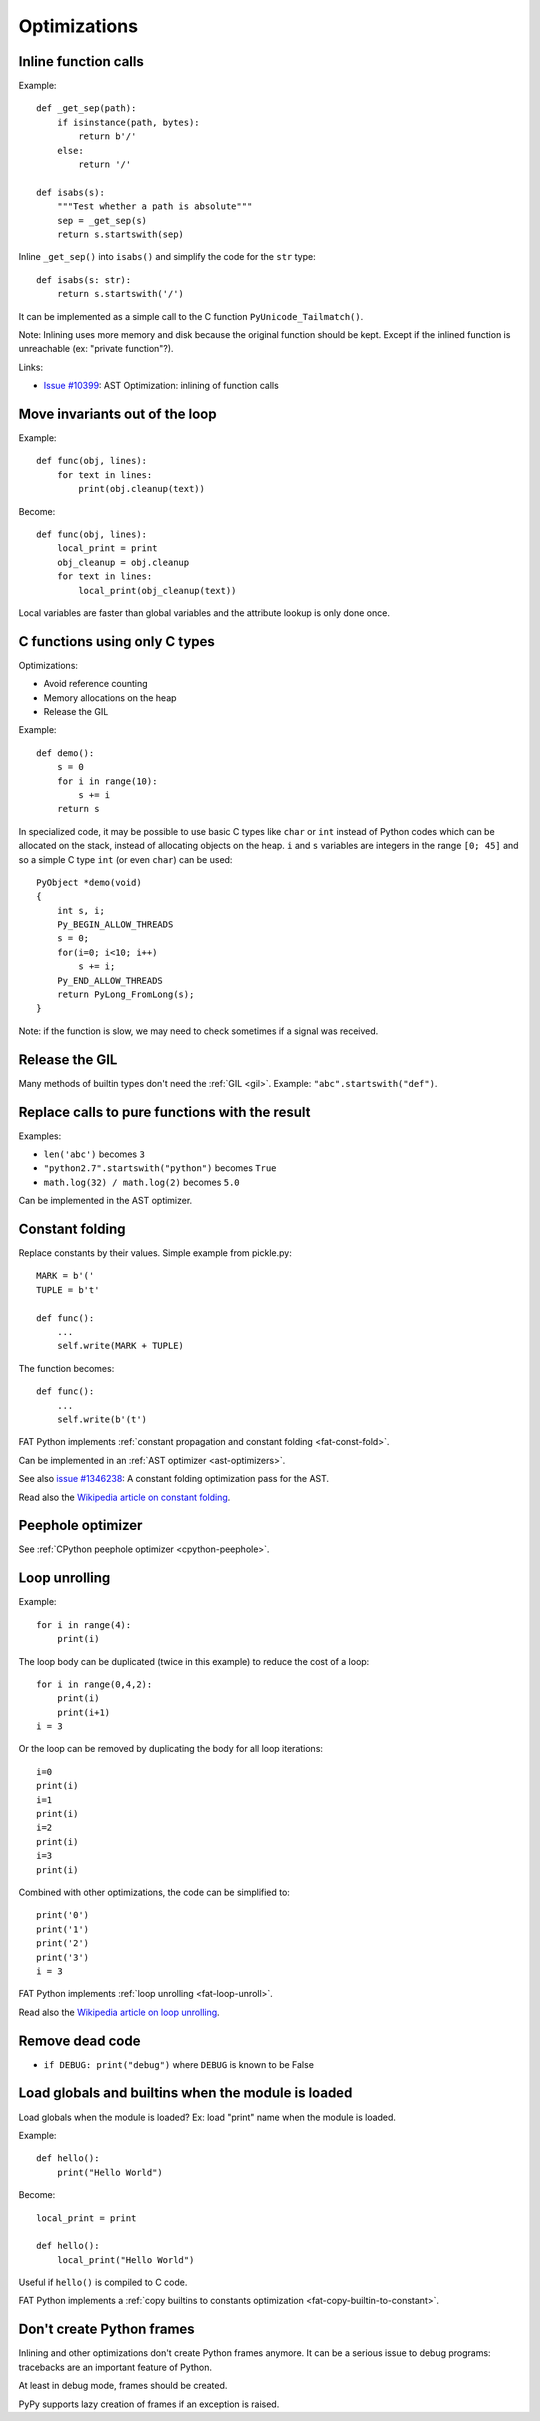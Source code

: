 *************
Optimizations
*************

Inline function calls
=====================

Example::

    def _get_sep(path):
        if isinstance(path, bytes):
            return b'/'
        else:
            return '/'

    def isabs(s):
        """Test whether a path is absolute"""
        sep = _get_sep(s)
        return s.startswith(sep)

Inline ``_get_sep()`` into ``isabs()`` and simplify the code for the ``str``
type::

    def isabs(s: str):
        return s.startswith('/')

It can be implemented as a simple call to the C function
``PyUnicode_Tailmatch()``.

Note: Inlining uses more memory and disk because the original function should
be kept. Except if the inlined function is unreachable (ex: "private
function"?).

Links:

* `Issue #10399 <http://bugs.python.org/issue10399>`_:
  AST Optimization: inlining of function calls


Move invariants out of the loop
===============================

Example::

    def func(obj, lines):
        for text in lines:
            print(obj.cleanup(text))

Become::

    def func(obj, lines):
        local_print = print
        obj_cleanup = obj.cleanup
        for text in lines:
            local_print(obj_cleanup(text))

Local variables are faster than global variables and the attribute lookup is
only done once.


C functions using only C types
==============================

Optimizations:

* Avoid reference counting
* Memory allocations on the heap
* Release the GIL

Example::

    def demo():
        s = 0
        for i in range(10):
            s += i
        return s

In specialized code, it may be possible to use basic C types like ``char`` or
``int`` instead of Python codes which can be allocated on the stack, instead of
allocating objects on the heap. ``i`` and ``s`` variables are integers in the
range ``[0; 45]`` and so a simple C type ``int`` (or even ``char``) can be
used::

    PyObject *demo(void)
    {
        int s, i;
        Py_BEGIN_ALLOW_THREADS
        s = 0;
        for(i=0; i<10; i++)
            s += i;
        Py_END_ALLOW_THREADS
        return PyLong_FromLong(s);
    }

Note: if the function is slow, we may need to check sometimes if a signal was
received.


Release the GIL
===============

Many methods of builtin types don't need the :ref:`GIL <gil>`. Example:
``"abc".startswith("def")``.


Replace calls to pure functions with the result
===============================================

Examples:

- ``len('abc')`` becomes ``3``
- ``"python2.7".startswith("python")`` becomes ``True``
- ``math.log(32) / math.log(2)`` becomes ``5.0``

Can be implemented in the AST optimizer.


.. _const-fold:

Constant folding
================

Replace constants by their values. Simple example from pickle.py::

        MARK = b'('
        TUPLE = b't'

        def func():
            ...
            self.write(MARK + TUPLE)

The function becomes::

        def func():
            ...
            self.write(b'(t')

FAT Python implements :ref:`constant propagation and constant folding
<fat-const-fold>`.

Can be implemented in an :ref:`AST optimizer <ast-optimizers>`.

See also `issue #1346238 <http://bugs.python.org/issue1346238>`_: A constant
folding optimization pass for the AST.

Read also the `Wikipedia article on constant folding
<https://en.wikipedia.org/wiki/Constant_folding>`_.


Peephole optimizer
==================

See :ref:`CPython peephole optimizer <cpython-peephole>`.


.. _loop-unroll:

Loop unrolling
==============

Example::

    for i in range(4):
        print(i)

The loop body can be duplicated (twice in this example) to reduce the cost of a
loop::

    for i in range(0,4,2):
        print(i)
        print(i+1)
    i = 3

Or the loop can be removed by duplicating the body for all loop iterations::

    i=0
    print(i)
    i=1
    print(i)
    i=2
    print(i)
    i=3
    print(i)

Combined with other optimizations, the code can be simplified to::

    print('0')
    print('1')
    print('2')
    print('3')
    i = 3

FAT Python implements :ref:`loop unrolling <fat-loop-unroll>`.

Read also the `Wikipedia article on loop unrolling
<https://en.wikipedia.org/wiki/Loop_unrolling>`_.


Remove dead code
================

- ``if DEBUG: print("debug")`` where ``DEBUG`` is known to be False


.. _load-global-optim:

Load globals and builtins when the module is loaded
===================================================

Load globals when the module is loaded? Ex: load "print" name when the module
is loaded.

Example::

    def hello():
        print("Hello World")

Become::

    local_print = print

    def hello():
        local_print("Hello World")

Useful if ``hello()`` is compiled to C code.

FAT Python implements a :ref:`copy builtins to constants optimization
<fat-copy-builtin-to-constant>`.


Don't create Python frames
==========================

Inlining and other optimizations don't create Python frames anymore. It can be
a serious issue to debug programs: tracebacks are an important feature of
Python.

At least in debug mode, frames should be created.

PyPy supports lazy creation of frames if an exception is raised.




